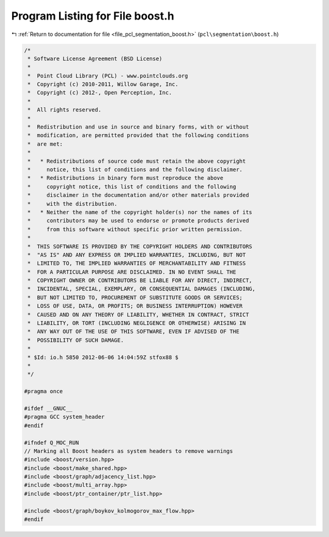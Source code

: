 
.. _program_listing_file_pcl_segmentation_boost.h:

Program Listing for File boost.h
================================

|exhale_lsh| :ref:`Return to documentation for file <file_pcl_segmentation_boost.h>` (``pcl\segmentation\boost.h``)

.. |exhale_lsh| unicode:: U+021B0 .. UPWARDS ARROW WITH TIP LEFTWARDS

.. code-block:: cpp

   /*
    * Software License Agreement (BSD License)
    *
    *  Point Cloud Library (PCL) - www.pointclouds.org
    *  Copyright (c) 2010-2011, Willow Garage, Inc.
    *  Copyright (c) 2012-, Open Perception, Inc.
    *
    *  All rights reserved.
    *
    *  Redistribution and use in source and binary forms, with or without
    *  modification, are permitted provided that the following conditions
    *  are met:
    *
    *   * Redistributions of source code must retain the above copyright
    *     notice, this list of conditions and the following disclaimer.
    *   * Redistributions in binary form must reproduce the above
    *     copyright notice, this list of conditions and the following
    *     disclaimer in the documentation and/or other materials provided
    *     with the distribution.
    *   * Neither the name of the copyright holder(s) nor the names of its
    *     contributors may be used to endorse or promote products derived
    *     from this software without specific prior written permission.
    *
    *  THIS SOFTWARE IS PROVIDED BY THE COPYRIGHT HOLDERS AND CONTRIBUTORS
    *  "AS IS" AND ANY EXPRESS OR IMPLIED WARRANTIES, INCLUDING, BUT NOT
    *  LIMITED TO, THE IMPLIED WARRANTIES OF MERCHANTABILITY AND FITNESS
    *  FOR A PARTICULAR PURPOSE ARE DISCLAIMED. IN NO EVENT SHALL THE
    *  COPYRIGHT OWNER OR CONTRIBUTORS BE LIABLE FOR ANY DIRECT, INDIRECT,
    *  INCIDENTAL, SPECIAL, EXEMPLARY, OR CONSEQUENTIAL DAMAGES (INCLUDING,
    *  BUT NOT LIMITED TO, PROCUREMENT OF SUBSTITUTE GOODS OR SERVICES;
    *  LOSS OF USE, DATA, OR PROFITS; OR BUSINESS INTERRUPTION) HOWEVER
    *  CAUSED AND ON ANY THEORY OF LIABILITY, WHETHER IN CONTRACT, STRICT
    *  LIABILITY, OR TORT (INCLUDING NEGLIGENCE OR OTHERWISE) ARISING IN
    *  ANY WAY OUT OF THE USE OF THIS SOFTWARE, EVEN IF ADVISED OF THE
    *  POSSIBILITY OF SUCH DAMAGE.
    *
    * $Id: io.h 5850 2012-06-06 14:04:59Z stfox88 $
    *
    */
   
   #pragma once
   
   #ifdef __GNUC__
   #pragma GCC system_header
   #endif
   
   #ifndef Q_MOC_RUN
   // Marking all Boost headers as system headers to remove warnings
   #include <boost/version.hpp>
   #include <boost/make_shared.hpp>
   #include <boost/graph/adjacency_list.hpp>
   #include <boost/multi_array.hpp>
   #include <boost/ptr_container/ptr_list.hpp>
   
   #include <boost/graph/boykov_kolmogorov_max_flow.hpp>
   #endif
